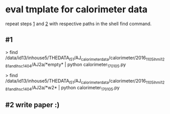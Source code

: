 * eval tmplate for calorimeter data

repeat steps [[#1][1]] and [[#2][2]] with respective paths in the shell find command.

** #1

> find /data/id13/inhouse5/THEDATA_I5_1/AJ_calorimeter_data/calorimeter/2016_11_05_ihmi1281_and_ihsc1404/AJ2a/*empty* | python calorimeter_170105.py

> find /data/id13/inhouse5/THEDATA_I5_1/AJ_calorimeter_data/calorimeter/2016_11_05_ihmi1281_and_ihsc1404/AJ2a/*w2* | python calorimeter_170105.py

** #2 write paper :)
